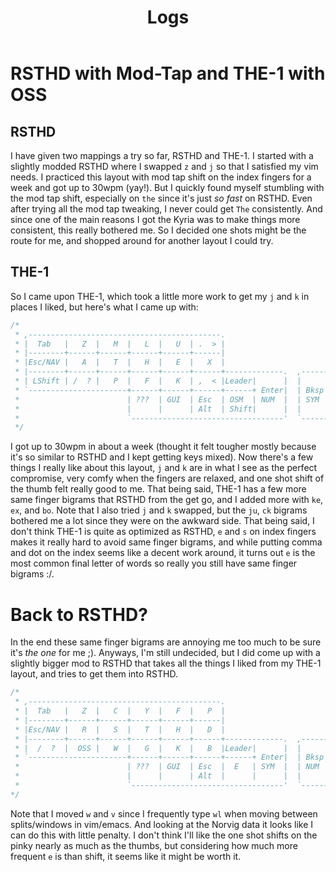 #+TITLE: Logs
* RSTHD with Mod-Tap and THE-1 with OSS
** RSTHD
I have given two mappings a try so far, RSTHD and THE-1. I started with a slightly modded RSTHD where I swapped =z= and =j= so that I satisfied my vim needs. I practiced this layout with mod tap shift on the index fingers for a week and got up to 30wpm (yay!). But I quickly found myself stumbling with the mod tap shift, especially on =the= since it's just /so fast/ on RSTHD. Even after trying all the mod tap tweaking, I never could get =The= consistently. And since one of the main reasons I got the Kyria was to make things more consistent, this really bothered me. So I decided one shots might be the route for me, and shopped around for another layout I could try.
** THE-1
So I came upon THE-1, which took a little more work to get my =j= and =k= in places I liked, but here's what I came up with:
#+BEGIN_SRC c
/*
 * ,-------------------------------------------.                              ,-------------------------------------------.
 * |  Tab   |   Z  |   M  |   L  |   U  | .  > |                              |   V  |   D  |   R  | '  " |   Q  | \  |   |
 * |--------+------+------+------+------+------|                              |------+------+------+------+------+--------|
 * |Esc/NAV |   A  |   T  |   H  |   E  |   X  |                              |   C  |   S  |   N  |   O  |   I  | ;  :   |
 * |--------+------+------+------+------+------+-------------.  ,-------------+------+------+------+------+------+--------|
 * | LShift | /  ? |   P  |   F  |   K  | ,  < |Leader|      |  |      |Leader|   G  |   J  |   W  |   B  |   Y  | -  _   |
 * `----------------------+------+------+------+------+ Enter|  | Bksp +------+------+------+------+----------------------'
 *                        | ???  | GUI  | Esc  | OSM  | NUM  |  | SYM  | Space| Tab  | GUI  | ???  |
 *                        |      |      | Alt  | Shift|      |  |      | NAV  | Ctrl |      |      |
 *                        `----------------------------------'  `----------------------------------'
 */
#+END_SRC
I got up to 30wpm in about a week (thought it felt tougher mostly because it's so similar to RSTHD and I kept getting keys mixed). Now there's a few things I really like about this layout, =j= and =k= are in what I see as the perfect compromise, very comfy when the fingers are relaxed, and one shot shift of the thumb felt really good to me. That being said, THE-1 has a few more same finger bigrams that RSTHD from the get go, and I added more with =ke=, =ex=, and =bo=. Note that I also tried =j= and =k= swapped, but the =ju=, =ck= bigrams bothered me a lot since they were on the awkward side. That being said, I don't think THE-1 is quite as optimized as RSTHD, =e= and =s= on index fingers makes it really hard to avoid same finger bigrams, and while putting comma and dot on the index seems like a decent work around, it turns out =e= is the most common final letter of words so really you still have same finger bigrams :/.
* Back to RSTHD?
In the end these same finger bigrams are annoying me too much to be sure it's /the one/ for me ;). Anyways, I'm still undecided, but I did come up with a slightly bigger mod to RSTHD that takes all the things I liked from my THE-1 layout, and tries to get them into RSTHD.
#+BEGIN_SRC c
/*
 * ,-------------------------------------------.                              ,-------------------------------------------.
 * |  Tab   |   Z  |   C  |   Y  |   F  |   P  |                              |   X  |   L  | ,  < |   U  |   Q  |  | \   |
 * |--------+------+------+------+------+------|                              |------+------+------+------+------+--------|
 * |Esc/NAV |   R  |   S  |   T  |   H  |   D  |                              |   M  |   N  |   A  |   I  |   O  |  ' "   |
 * |--------+------+------+------+------+------+-------------.  ,-------------+------+------+------+------+------+--------|
 * |  /  ?  |  OSS |   W  |   G  |   K  |   B  |Leader|      |  |      |Leader|   V  |   J  | .  > | ;  : |  OSS |  -  _  |
 * `----------------------+------+------+------+------+ Enter|  | Bksp +------+------+------+------+----------------------'
 *                        | ???  | GUI  | Esc  |  E   | SYM  |  | NUM  | Space| Tab  | GUI  | ???  |
 *                        |      |      | Alt  |      |      |  |      | NAV  | Ctrl |      |      |
 *                        `----------------------------------'  `----------------------------------'
*/
#+END_SRC
Note that I moved =w= and =v= since I frequently type =wl= when moving between splits/windows in vim/emacs. And looking at the Norvig data it looks like I can do this with little penalty.
I don't think I'll like the one shot shifts on the pinky nearly as much as the thumbs, but considering how much more frequent =e= is than shift, it seems like it might be worth it.
